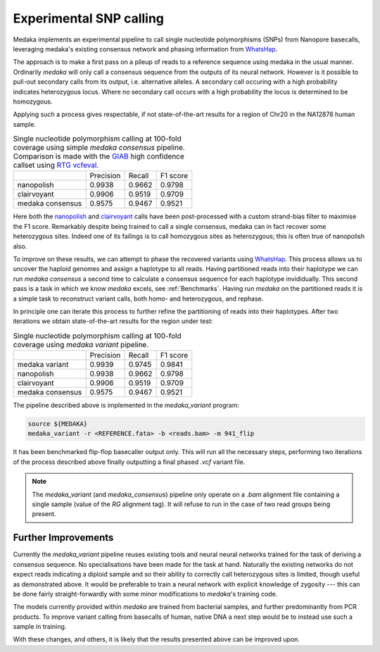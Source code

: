Experimental SNP calling
========================

Medaka implements an experimental pipeline to call single nucleotide
polymorphisms (SNPs) from Nanopore basecalls, leveraging medaka's existing
consensus network and phasing information from `WhatsHap
<https://whatshap.readthedocs.io>`_.

The approach is to make a first pass on a pileup of reads to a reference
sequence using medaka in the usual manner. Ordinarily `medaka` will only call a
consensus sequence from the outputs of its neural network. However is it
possible to pull-out secondary calls from its output, i.e.  alternative
alleles. A secondary call occuring with a high probability indicates
heterozygous locus. Where no secondary call occurs with a high probability the
locus is determined to be homozygous.

Applying such a process gives respectable, if not state-of-the-art results for
a region of Chr20 in the NA12878 human sample.

.. table::
    Single nucleotide polymorphism calling at 100-fold coverage using
    simple `medaka consensus` pipeline. Comparison
    is made with the `GIAB <http://jimb.stanford.edu/giab-resources/>`_
    high confidence callset using `RTG vcfeval <https://github.com/RealTimeGenomics/rtg-tools>`_.

    +------------------+-----------+--------+----------+
    |                  | Precision | Recall | F1 score |
    +------------------+-----------+--------+----------+
    | nanopolish       | 0.9938    | 0.9662 | 0.9798   |
    +------------------+-----------+--------+----------+
    | clairvoyant      | 0.9906    | 0.9519 | 0.9709   |
    +------------------+-----------+--------+----------+
    | medaka consensus | 0.9575    | 0.9467 | 0.9521   |
    +------------------+-----------+--------+----------+

Here both the `nanopolish <https://github.com/jts/nanopolish>`_ and
`clairvoyant <https://github.com/aquaskyline/Clairvoyante>`_ calls have been
post-processed with a custom strand-bias filter to maximise the F1 score.
Remarkably despite being trained to call a single consensus, medaka can in fact
recover some heterozygous sites. Indeed one of its failings is to call
homozygous sites as heterozygous; this is often true of nanopolish also.

To improve on these results, we can attempt to phase the recovered variants
using `WhatsHap <https://whatshap.readthedocs.io>`_. This process allows us to
uncover the haploid genomes and assign a haplotype to all reads. Having
partitioned reads into their haplotype we can run `medaka consensus` a second
time to calculate a consensus sequence for each haplotype invididually. This
second pass is a task in which we know `medaka` excels, see :ref:`Benchmarks`.
Having run `medaka` on the partitioned reads it is a simple task to reconstruct
variant calls, both homo- and heterozygous, and rephase.

.. image:: images/phased_snps.png

In principle one can iterate this process to further refine the partitioning of
reads into their haplotypes. After two iterations we obtain state-of-the-art
results for the region under test:

.. table::
    Single nucleotide polymorphism calling at 100-fold coverage using
    `medaka variant` pipeline.

    +------------------+-----------+--------+----------+
    |                  | Precision | Recall | F1 score |
    +------------------+-----------+--------+----------+
    | medaka variant   | 0.9939    | 0.9745 | 0.9841   |
    +------------------+-----------+--------+----------+
    | nanopolish       | 0.9938    | 0.9662 | 0.9798   |
    +------------------+-----------+--------+----------+
    | clairvoyant      | 0.9906    | 0.9519 | 0.9709   |
    +------------------+-----------+--------+----------+
    | medaka consensus | 0.9575    | 0.9467 | 0.9521   |
    +------------------+-----------+--------+----------+

The pipeline described above is implemented in the `medaka_variant` program:

.. code-block:: bash

    source ${MEDAKA}
    medaka_variant -r <REFERENCE.fata> -b <reads.bam> -m 941_flip

It has been benchmarked flip-flop basecaller output only. This will run all
the necessary steps, performing two iterations of the process described above
finally outputting a final phased `.vcf` variant file.

.. note::

    The `medaka_variant` (and `medaka_consensus`) pipeline only operate on
    a `.bam` alignment file containing a single sample (value of the `RG`
    alignment tag). It will refuse to run in the case of two read groups
    being present.


Further Improvements
--------------------

Currently the `medaka_variant` pipeline reuses existing tools and neural neural
networks trained for the task of deriving a consensus sequence. No
specialisations have been made for the task at hand. Naturally the existing
networks do not expect reads indicating a diploid sample and so their ability
to correctly call heterozygous sites is limited, though useful as demonstrated
above. It would be preferable to train a neural network with explicit knowledge
of zygosity --- this can be done fairly straight-forwardly with some minor
modifications to `medaka`'s training code.

The models currently provided within `medaka` are trained from bacterial
samples, and further predominantly from PCR products. To improve variant
calling from basecalls of human, native DNA a next step would be to instead use
such a sample in training.

With these changes, and others, it is likely that the results presented above
can be improved upon.
